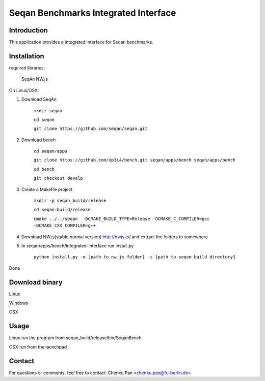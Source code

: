 Seqan Benchmarks Integrated Interface
=====================================
Introduction
------------
This application provides a integrated interface for Seqan benchmarks.  

Installation
-------------
required libraries:

    SeqAn
    NW.js

On Linux/OSX:

1. Download SeqAn 

    ``mkdir seqan``

    ``cd seqan``

    ``git clone https://github.com/seqan/seqan.git``
    
2. Download bench

    ``cd seqan/apps``

    ``git clone https://github.com/xp3i4/bench.git seqan/apps/bench seqan/apps/bench``

    ``cd bench`` 
    
    ``git checkout develp``

3. Create a Makefile project

    ``mkdir -p seqan_build/release``
    
    ``cd seqan-build/release``
    
    ``cmake ../../seqan  -DCMAKE_BUILD_TYPE=Release -DCMAKE_C_COMPILER=gcc -DCMAKE_CXX_COMPILER=g++``
    
4. Download NW.js(stable normal version) http://nwjs.io/  and extract the folders to somewhere

5. In seqan/apps/bench/integrated-interface run install.py

    ``python install.py -n [path to nw.js folder] -s [path to seqan build directory]``

Done

Download binary
---------------

Linux 

Windows

OSX

Usage
-----
Linux run the program from seqan_build/release/bin/SeqanBench

OSX run from the launchpad

Contact
-------
For questions or comments, feel free to contact: Chenxu Pan <chenxu.pan@fu-berlin.de>


